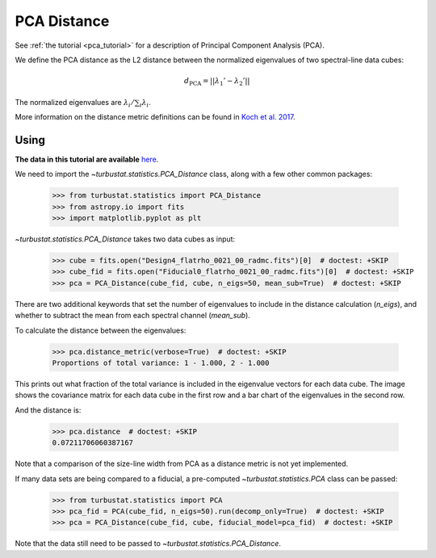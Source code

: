 .. _pcadistmet:

************
PCA Distance
************

See :ref:`the tutorial <pca_tutorial>` for a description of Principal Component Analysis (PCA).

We define the PCA distance as the L2 distance between the normalized eigenvalues of two spectral-line data cubes:

.. math::
  d_{\mathrm{PCA}} = \left|\left|\lambda_{1}' - \lambda_{2}'\right|\right|

The normalized eigenvalues are :math:`\lambda_{i} / \sum_i \lambda_{i}`.

More information on the distance metric definitions can be found in `Koch et al. 2017 <https://ui.adsabs.harvard.edu/#abs/2017MNRAS.471.1506K/abstract>`_.

Using
-----

**The data in this tutorial are available** `here <https://girder.hub.yt/#user/57b31aee7b6f080001528c6d/folder/59721a30cc387500017dbe37>`_.

We need to import the `~turbustat.statistics.PCA_Distance` class, along with a few other common packages:

    >>> from turbustat.statistics import PCA_Distance
    >>> from astropy.io import fits
    >>> import matplotlib.pyplot as plt

`~turbustat.statistics.PCA_Distance` takes two data cubes as input:

    >>> cube = fits.open("Design4_flatrho_0021_00_radmc.fits")[0]  # doctest: +SKIP
    >>> cube_fid = fits.open("Fiducial0_flatrho_0021_00_radmc.fits")[0]  # doctest: +SKIP
    >>> pca = PCA_Distance(cube_fid, cube, n_eigs=50, mean_sub=True)  # doctest: +SKIP

There are two additional keywords that set the number of eigenvalues to include in the distance calculation (`n_eigs`), and whether to subtract the mean from each spectral channel (`mean_sub`).

To calculate the distance between the eigenvalues:

    >>> pca.distance_metric(verbose=True)  # doctest: +SKIP
    Proportions of total variance: 1 - 1.000, 2 - 1.000

.. image:: images/pca_distmet.png

This prints out what fraction of the total variance is included in the eigenvalue vectors for each data cube. The image shows the covariance matrix for each data cube in the first row and a bar chart of the eigenvalues in the second row.

And the distance is:

    >>> pca.distance  # doctest: +SKIP
    0.07211706060387167

Note that a comparison of the size-line width from PCA as a distance metric is not yet implemented.

If many data sets are being compared to a fiducial, a pre-computed `~turbustat.statistics.PCA` class can be passed:

    >>> from turbustat.statistics import PCA
    >>> pca_fid = PCA(cube_fid, n_eigs=50).run(decomp_only=True)  # doctest: +SKIP
    >>> pca = PCA_Distance(cube_fid, cube, fiducial_model=pca_fid)  # doctest: +SKIP

Note that the data still need to be passed to `~turbustat.statistics.PCA_Distance`.
